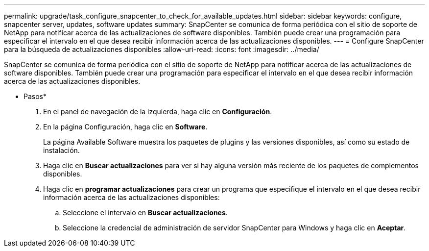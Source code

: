 ---
permalink: upgrade/task_configure_snapcenter_to_check_for_available_updates.html 
sidebar: sidebar 
keywords: configure, snapcenter server, updates, software updates 
summary: SnapCenter se comunica de forma periódica con el sitio de soporte de NetApp para notificar acerca de las actualizaciones de software disponibles. También puede crear una programación para especificar el intervalo en el que desea recibir información acerca de las actualizaciones disponibles. 
---
= Configure SnapCenter para la búsqueda de actualizaciones disponibles
:allow-uri-read: 
:icons: font
:imagesdir: ../media/


[role="lead"]
SnapCenter se comunica de forma periódica con el sitio de soporte de NetApp para notificar acerca de las actualizaciones de software disponibles. También puede crear una programación para especificar el intervalo en el que desea recibir información acerca de las actualizaciones disponibles.

* Pasos*

. En el panel de navegación de la izquierda, haga clic en *Configuración*.
. En la página Configuración, haga clic en *Software*.
+
La página Available Software muestra los paquetes de plugins y las versiones disponibles, así como su estado de instalación.

. Haga clic en *Buscar actualizaciones* para ver si hay alguna versión más reciente de los paquetes de complementos disponibles.
. Haga clic en *programar actualizaciones* para crear un programa que especifique el intervalo en el que desea recibir información acerca de las actualizaciones disponibles:
+
.. Seleccione el intervalo en *Buscar actualizaciones*.
.. Seleccione la credencial de administración de servidor SnapCenter para Windows y haga clic en *Aceptar*.



